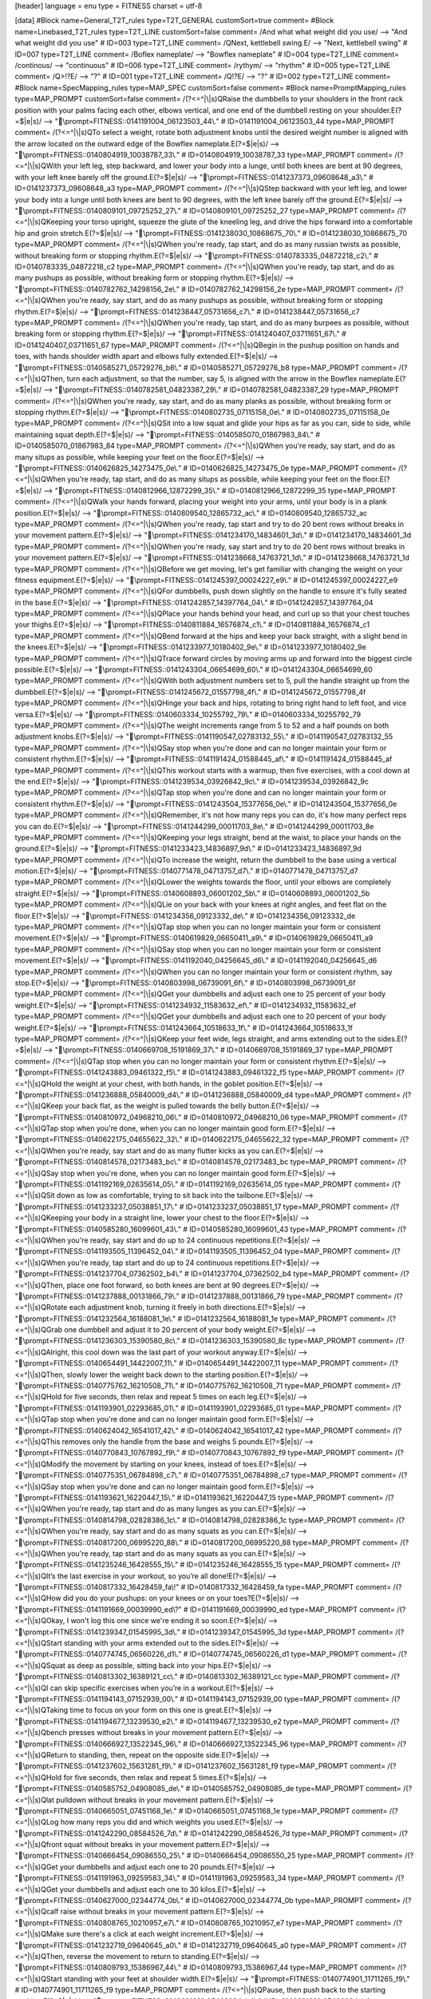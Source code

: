 [header]
language = enu
type = FITNESS
charset = utf-8

[data]
#Block name=General_T2T_rules type=T2T_GENERAL customSort=true comment=
#Block name=Linebased_T2T_rules type=T2T_LINE customSort=false comment=
/And what what weight did you use/   -->   "And what weight did you use"  # ID=003 type=T2T_LINE comment=
/\QNext, kettlebell swing.\E/   -->   "Next, kettlebell swing"  # ID=007 type=T2T_LINE comment=
/Boflex nameplate/   -->   "Bowflex nameplate"  # ID=004 type=T2T_LINE comment=
/continous/   -->   "continuous"  # ID=006 type=T2T_LINE comment=
/rythym/   -->   "rhythm"  # ID=005 type=T2T_LINE comment=
/\Q>!?\E/   -->   "?"  # ID=001 type=T2T_LINE comment=
/\Q!?\E/   -->   "?"  # ID=002 type=T2T_LINE comment=
#Block name=SpecMapping_rules type=MAP_SPEC customSort=false comment=
#Block name=PromptMapping_rules type=MAP_PROMPT customSort=false comment=
/(?<=^|\\|\s)\QRaise the dumbbells to your shoulders in the front rack position with your palms facing each other, elbows vertical, and one end of the dumbbell resting on your shoulder.\E(?=$|\e|\s)/   -->   "\\prompt=FITNESS::0141191004_06123503_44\\."  # ID=0141191004_06123503_44 type=MAP_PROMPT comment=
/(?<=^|\\|\s)\QTo select a weight, rotate both adjustment knobs until the desired weight number is aligned with the arrow located on the outward edge of the Bowflex nameplate.\E(?=$|\e|\s)/   -->   "\\prompt=FITNESS::0140804919_10038787_33\\."  # ID=0140804919_10038787_33 type=MAP_PROMPT comment=
/(?<=^|\\|\s)\QWith your left leg, step backward, and lower your body into a lunge, until both knees are bent at 90 degrees, with your left knee barely off the ground.\E(?=$|\e|\s)/   -->   "\\prompt=FITNESS::0141237373_09608648_a3\\."  # ID=0141237373_09608648_a3 type=MAP_PROMPT comment=
/(?<=^|\\|\s)\QStep backward with your left leg, and lower your body into a lunge until both knees are bent to 90 degrees, with the left knee barely off the ground.\E(?=$|\e|\s)/   -->   "\\prompt=FITNESS::0140809101_09725252_27\\."  # ID=0140809101_09725252_27 type=MAP_PROMPT comment=
/(?<=^|\\|\s)\QKeeping your torso upright, squeeze the glute of the kneeling leg, and drive the hips forward into a comfortable hip and groin stretch.\E(?=$|\e|\s)/   -->   "\\prompt=FITNESS::0141238030_10868675_70\\."  # ID=0141238030_10868675_70 type=MAP_PROMPT comment=
/(?<=^|\\|\s)\QWhen you're ready, tap start, and do as many russian twists as possible, without breaking form or stopping rhythm.\E(?=$|\e|\s)/   -->   "\\prompt=FITNESS::0140783335_04872218_c2\\."  # ID=0140783335_04872218_c2 type=MAP_PROMPT comment=
/(?<=^|\\|\s)\QWhen you're ready, tap start, and do as many pushups as possible, without breaking form or stopping rhythm.\E(?=$|\e|\s)/   -->   "\\prompt=FITNESS::0140782762_14298156_2e\\."  # ID=0140782762_14298156_2e type=MAP_PROMPT comment=
/(?<=^|\\|\s)\QWhen you're ready, say start, and do as many pushups as possible, without breaking form or stopping rhythm.\E(?=$|\e|\s)/   -->   "\\prompt=FITNESS::0141238447_05731656_c7\\."  # ID=0141238447_05731656_c7 type=MAP_PROMPT comment=
/(?<=^|\\|\s)\QWhen you're ready, tap start, and do as many burpees as possible, without breaking form or stopping rhythm.\E(?=$|\e|\s)/   -->   "\\prompt=FITNESS::0141240407_03711651_67\\."  # ID=0141240407_03711651_67 type=MAP_PROMPT comment=
/(?<=^|\\|\s)\QBegin in the pushup position on hands and toes, with hands shoulder width apart and elbows fully extended.\E(?=$|\e|\s)/   -->   "\\prompt=FITNESS::0140585271_05729276_b8\\."  # ID=0140585271_05729276_b8 type=MAP_PROMPT comment=
/(?<=^|\\|\s)\QThen, turn each adjustment, so that the number, say 5, is aligned with the arrow in the Bowflex nameplate.\E(?=$|\e|\s)/   -->   "\\prompt=FITNESS::0140782581_04823387_29\\."  # ID=0140782581_04823387_29 type=MAP_PROMPT comment=
/(?<=^|\\|\s)\QWhen you're ready, say start, and do as many planks as possible, without breaking form or stopping rhythm.\E(?=$|\e|\s)/   -->   "\\prompt=FITNESS::0140802735_07115158_0e\\."  # ID=0140802735_07115158_0e type=MAP_PROMPT comment=
/(?<=^|\\|\s)\QSit into a low squat and glide your hips as far as you can, side to side, while maintaining squat depth.\E(?=$|\e|\s)/   -->   "\\prompt=FITNESS::0140585070_01867983_84\\."  # ID=0140585070_01867983_84 type=MAP_PROMPT comment=
/(?<=^|\\|\s)\QWhen you're ready, say start, and do as many situps as possible, while keeping your feet on the floor.\E(?=$|\e|\s)/   -->   "\\prompt=FITNESS::0140626825_14273475_0e\\."  # ID=0140626825_14273475_0e type=MAP_PROMPT comment=
/(?<=^|\\|\s)\QWhen you're ready, tap start, and do as many situps as possible, while keeping your feet on the floor.\E(?=$|\e|\s)/   -->   "\\prompt=FITNESS::0140812966_12872299_35\\."  # ID=0140812966_12872299_35 type=MAP_PROMPT comment=
/(?<=^|\\|\s)\QWalk your hands forward, placing your weight into your arms, until your body is in a plank position.\E(?=$|\e|\s)/   -->   "\\prompt=FITNESS::0140809540_12865732_ac\\."  # ID=0140809540_12865732_ac type=MAP_PROMPT comment=
/(?<=^|\\|\s)\QWhen you're ready, tap start and try to do 20 bent rows without breaks in your movement pattern.\E(?=$|\e|\s)/   -->   "\\prompt=FITNESS::0141234170_14834601_3d\\."  # ID=0141234170_14834601_3d type=MAP_PROMPT comment=
/(?<=^|\\|\s)\QWhen you're ready, say start and try to do 20 bent rows without breaks in your movement pattern.\E(?=$|\e|\s)/   -->   "\\prompt=FITNESS::0141238668_14763721_1d\\."  # ID=0141238668_14763721_1d type=MAP_PROMPT comment=
/(?<=^|\\|\s)\QBefore we get moving, let's get familiar with changing the weight on your fitness equipment.\E(?=$|\e|\s)/   -->   "\\prompt=FITNESS::0141245397_00024227_e9\\."  # ID=0141245397_00024227_e9 type=MAP_PROMPT comment=
/(?<=^|\\|\s)\QFor dumbbells, push down slightly on the handle to ensure it's fully seated in the base.\E(?=$|\e|\s)/   -->   "\\prompt=FITNESS::0141242857_14397764_04\\."  # ID=0141242857_14397764_04 type=MAP_PROMPT comment=
/(?<=^|\\|\s)\QPlace your hands behind your head, and curl up so that your chest touches your thighs.\E(?=$|\e|\s)/   -->   "\\prompt=FITNESS::0140811884_16576874_c1\\."  # ID=0140811884_16576874_c1 type=MAP_PROMPT comment=
/(?<=^|\\|\s)\QBend forward at the hips and keep your back straight, with a slight bend in the knees.\E(?=$|\e|\s)/   -->   "\\prompt=FITNESS::0141233977_10180402_9e\\."  # ID=0141233977_10180402_9e type=MAP_PROMPT comment=
/(?<=^|\\|\s)\QTrace forward circles by moving arms up and forward into the biggest circle possible.\E(?=$|\e|\s)/   -->   "\\prompt=FITNESS::0141243304_06654699_60\\."  # ID=0141243304_06654699_60 type=MAP_PROMPT comment=
/(?<=^|\\|\s)\QWith both adjustment numbers set to 5, pull the handle straight up from the dumbbell.\E(?=$|\e|\s)/   -->   "\\prompt=FITNESS::0141245672_01557798_4f\\."  # ID=0141245672_01557798_4f type=MAP_PROMPT comment=
/(?<=^|\\|\s)\QHinge your back and hips, rotating to bring right hand to left foot, and vice versa.\E(?=$|\e|\s)/   -->   "\\prompt=FITNESS::0140603334_10255792_79\\."  # ID=0140603334_10255792_79 type=MAP_PROMPT comment=
/(?<=^|\\|\s)\QThe weight increments range from 5 to 52 and a half pounds on both adjustment knobs.\E(?=$|\e|\s)/   -->   "\\prompt=FITNESS::0141190547_02783132_55\\."  # ID=0141190547_02783132_55 type=MAP_PROMPT comment=
/(?<=^|\\|\s)\QSay stop when you're done and can no longer maintain your form or consistent rhythm.\E(?=$|\e|\s)/   -->   "\\prompt=FITNESS::0141191424_01588445_af\\."  # ID=0141191424_01588445_af type=MAP_PROMPT comment=
/(?<=^|\\|\s)\QThis workout starts with a warmup, then five exercises, with a cool down at the end.\E(?=$|\e|\s)/   -->   "\\prompt=FITNESS::0141239534_03926842_9c\\."  # ID=0141239534_03926842_9c type=MAP_PROMPT comment=
/(?<=^|\\|\s)\QTap stop when you're done and can no longer maintain your form or consistent rhythm.\E(?=$|\e|\s)/   -->   "\\prompt=FITNESS::0141243504_15377656_0e\\."  # ID=0141243504_15377656_0e type=MAP_PROMPT comment=
/(?<=^|\\|\s)\QRemember, it's not how many reps you can do, it's how many perfect reps you can do.\E(?=$|\e|\s)/   -->   "\\prompt=FITNESS::0141244299_00011703_8e\\."  # ID=0141244299_00011703_8e type=MAP_PROMPT comment=
/(?<=^|\\|\s)\QKeeping your legs straight, bend at the waist, to place your hands on the ground.\E(?=$|\e|\s)/   -->   "\\prompt=FITNESS::0141233423_14836897_9d\\."  # ID=0141233423_14836897_9d type=MAP_PROMPT comment=
/(?<=^|\\|\s)\QTo increase the weight, return the dumbbell to the base using a vertical motion.\E(?=$|\e|\s)/   -->   "\\prompt=FITNESS::0140771478_04713757_d7\\."  # ID=0140771478_04713757_d7 type=MAP_PROMPT comment=
/(?<=^|\\|\s)\QLower the weights towards the floor, until your elbows are completely straight.\E(?=$|\e|\s)/   -->   "\\prompt=FITNESS::0140608893_06001202_5b\\."  # ID=0140608893_06001202_5b type=MAP_PROMPT comment=
/(?<=^|\\|\s)\QLie on your back with your knees at right angles, and feet flat on the floor.\E(?=$|\e|\s)/   -->   "\\prompt=FITNESS::0141234356_09123332_de\\."  # ID=0141234356_09123332_de type=MAP_PROMPT comment=
/(?<=^|\\|\s)\QTap stop when you can no longer maintain your form or consistent movement.\E(?=$|\e|\s)/   -->   "\\prompt=FITNESS::0140619829_06650411_a9\\."  # ID=0140619829_06650411_a9 type=MAP_PROMPT comment=
/(?<=^|\\|\s)\QSay stop when you can no longer maintain your form or consistent movement.\E(?=$|\e|\s)/   -->   "\\prompt=FITNESS::0141192040_04256645_d6\\."  # ID=0141192040_04256645_d6 type=MAP_PROMPT comment=
/(?<=^|\\|\s)\QWhen you can no longer maintain your form or consistent rhythm, say stop.\E(?=$|\e|\s)/   -->   "\\prompt=FITNESS::0140803998_06739091_6f\\."  # ID=0140803998_06739091_6f type=MAP_PROMPT comment=
/(?<=^|\\|\s)\QGet your dumbbells and adjust each one to 25 percent of your body weight.\E(?=$|\e|\s)/   -->   "\\prompt=FITNESS::0141234932_11583632_ef\\."  # ID=0141234932_11583632_ef type=MAP_PROMPT comment=
/(?<=^|\\|\s)\QGet your dumbbells and adjust each one to 20 percent of your body weight.\E(?=$|\e|\s)/   -->   "\\prompt=FITNESS::0141243664_10518633_1f\\."  # ID=0141243664_10518633_1f type=MAP_PROMPT comment=
/(?<=^|\\|\s)\QKeep your feet wide, legs straight, and arms extending out to the sides.\E(?=$|\e|\s)/   -->   "\\prompt=FITNESS::0140669708_15191869_37\\."  # ID=0140669708_15191869_37 type=MAP_PROMPT comment=
/(?<=^|\\|\s)\QTap stop when you can no longer maintain your form or consistent rhythm.\E(?=$|\e|\s)/   -->   "\\prompt=FITNESS::0141243883_09461322_f5\\."  # ID=0141243883_09461322_f5 type=MAP_PROMPT comment=
/(?<=^|\\|\s)\QHold the weight at your chest, with both hands, in the goblet position.\E(?=$|\e|\s)/   -->   "\\prompt=FITNESS::0141236888_05840009_d4\\."  # ID=0141236888_05840009_d4 type=MAP_PROMPT comment=
/(?<=^|\\|\s)\QKeep your back flat, as the weight is pulled towards the belly button.\E(?=$|\e|\s)/   -->   "\\prompt=FITNESS::0140810972_04968210_06\\."  # ID=0140810972_04968210_06 type=MAP_PROMPT comment=
/(?<=^|\\|\s)\QTap stop when you're done, when you can no longer maintain good form.\E(?=$|\e|\s)/   -->   "\\prompt=FITNESS::0140622175_04655622_32\\."  # ID=0140622175_04655622_32 type=MAP_PROMPT comment=
/(?<=^|\\|\s)\QWhen you're ready, say start and do as many flutter kicks as you can.\E(?=$|\e|\s)/   -->   "\\prompt=FITNESS::0140814578_02173483_bc\\."  # ID=0140814578_02173483_bc type=MAP_PROMPT comment=
/(?<=^|\\|\s)\QSay stop when you're done, when you can no longer maintain good form.\E(?=$|\e|\s)/   -->   "\\prompt=FITNESS::0141192169_02635614_05\\."  # ID=0141192169_02635614_05 type=MAP_PROMPT comment=
/(?<=^|\\|\s)\QSit down as low as comfortable, trying to sit back into the tailbone.\E(?=$|\e|\s)/   -->   "\\prompt=FITNESS::0141233237_05038851_17\\."  # ID=0141233237_05038851_17 type=MAP_PROMPT comment=
/(?<=^|\\|\s)\QKeeping your body in a straight line, lower your chest to the floor.\E(?=$|\e|\s)/   -->   "\\prompt=FITNESS::0140585280_16099601_43\\."  # ID=0140585280_16099601_43 type=MAP_PROMPT comment=
/(?<=^|\\|\s)\QWhen you're ready, say start and do up to 24 continuous repetitions.\E(?=$|\e|\s)/   -->   "\\prompt=FITNESS::0141193505_11396452_04\\."  # ID=0141193505_11396452_04 type=MAP_PROMPT comment=
/(?<=^|\\|\s)\QWhen you're ready, tap start and do up to 24 continuous repetitions.\E(?=$|\e|\s)/   -->   "\\prompt=FITNESS::0141237704_07362502_b4\\."  # ID=0141237704_07362502_b4 type=MAP_PROMPT comment=
/(?<=^|\\|\s)\QThen, place one foot forward, so both knees are bent at 90 degrees.\E(?=$|\e|\s)/   -->   "\\prompt=FITNESS::0141237888_00131866_79\\."  # ID=0141237888_00131866_79 type=MAP_PROMPT comment=
/(?<=^|\\|\s)\QRotate each adjustment knob, turning it freely in both directions.\E(?=$|\e|\s)/   -->   "\\prompt=FITNESS::0141232564_16188081_1e\\."  # ID=0141232564_16188081_1e type=MAP_PROMPT comment=
/(?<=^|\\|\s)\QGrab one dumbbell and adjust it to 20 percent of your body weight.\E(?=$|\e|\s)/   -->   "\\prompt=FITNESS::0141236303_15390580_8c\\."  # ID=0141236303_15390580_8c type=MAP_PROMPT comment=
/(?<=^|\\|\s)\QAlright, this cool down was the last part of your workout anyway.\E(?=$|\e|\s)/   -->   "\\prompt=FITNESS::0140654491_14422007_11\\."  # ID=0140654491_14422007_11 type=MAP_PROMPT comment=
/(?<=^|\\|\s)\QThen, slowly lower the weight back down to the starting position.\E(?=$|\e|\s)/   -->   "\\prompt=FITNESS::0140775762_16210508_71\\."  # ID=0140775762_16210508_71 type=MAP_PROMPT comment=
/(?<=^|\\|\s)\QHold for five seconds, then relax and repeat 5 times on each leg.\E(?=$|\e|\s)/   -->   "\\prompt=FITNESS::0141193901_02293685_01\\."  # ID=0141193901_02293685_01 type=MAP_PROMPT comment=
/(?<=^|\\|\s)\QTap stop when you're done and can no longer maintain good form.\E(?=$|\e|\s)/   -->   "\\prompt=FITNESS::0140624042_16541017_42\\."  # ID=0140624042_16541017_42 type=MAP_PROMPT comment=
/(?<=^|\\|\s)\QThis removes only the handle from the base and weighs 5 pounds.\E(?=$|\e|\s)/   -->   "\\prompt=FITNESS::0140770843_10767892_f9\\."  # ID=0140770843_10767892_f9 type=MAP_PROMPT comment=
/(?<=^|\\|\s)\QModify the movement by starting on your knees, instead of toes.\E(?=$|\e|\s)/   -->   "\\prompt=FITNESS::0140775351_06784898_c7\\."  # ID=0140775351_06784898_c7 type=MAP_PROMPT comment=
/(?<=^|\\|\s)\QSay stop when you're done and can no longer maintain good form.\E(?=$|\e|\s)/   -->   "\\prompt=FITNESS::0141193621_16220447_15\\."  # ID=0141193621_16220447_15 type=MAP_PROMPT comment=
/(?<=^|\\|\s)\QWhen you're ready, tap start and do as many lunges as you can.\E(?=$|\e|\s)/   -->   "\\prompt=FITNESS::0140814798_02828386_1c\\."  # ID=0140814798_02828386_1c type=MAP_PROMPT comment=
/(?<=^|\\|\s)\QWhen you're ready, say start and do as many squats as you can.\E(?=$|\e|\s)/   -->   "\\prompt=FITNESS::0140817200_06995220_88\\."  # ID=0140817200_06995220_88 type=MAP_PROMPT comment=
/(?<=^|\\|\s)\QWhen you're ready, tap start and do as many squats as you can.\E(?=$|\e|\s)/   -->   "\\prompt=FITNESS::0141235246_16428555_15\\."  # ID=0141235246_16428555_15 type=MAP_PROMPT comment=
/(?<=^|\\|\s)\QIt’s the last exercise in your workout, so you’re all done!\E(?=$|\e|\s)/   -->   "\\prompt=FITNESS::0140817332_16428459_fa\\!"  # ID=0140817332_16428459_fa type=MAP_PROMPT comment=
/(?<=^|\\|\s)\QHow did you do your pushups: on your knees or on your toes?\E(?=$|\e|\s)/   -->   "\\prompt=FITNESS::0141191669_00039990_ed\\?"  # ID=0141191669_00039990_ed type=MAP_PROMPT comment=
/(?<=^|\\|\s)\QOkay, I won't log this one since we're ending it so soon.\E(?=$|\e|\s)/   -->   "\\prompt=FITNESS::0141239347_01545995_3d\\."  # ID=0141239347_01545995_3d type=MAP_PROMPT comment=
/(?<=^|\\|\s)\QStart standing with your arms extended out to the sides.\E(?=$|\e|\s)/   -->   "\\prompt=FITNESS::0140774745_06560226_d1\\."  # ID=0140774745_06560226_d1 type=MAP_PROMPT comment=
/(?<=^|\\|\s)\QSquat as deep as possible, sitting back into your hips.\E(?=$|\e|\s)/   -->   "\\prompt=FITNESS::0140813302_16389121_cc\\."  # ID=0140813302_16389121_cc type=MAP_PROMPT comment=
/(?<=^|\\|\s)\QI can skip specific exercises when you’re in a workout.\E(?=$|\e|\s)/   -->   "\\prompt=FITNESS::0141194143_07152939_00\\."  # ID=0141194143_07152939_00 type=MAP_PROMPT comment=
/(?<=^|\\|\s)\QTaking time to focus on your form on this one is great.\E(?=$|\e|\s)/   -->   "\\prompt=FITNESS::0141194677_13239530_e2\\."  # ID=0141194677_13239530_e2 type=MAP_PROMPT comment=
/(?<=^|\\|\s)\Qbench presses without breaks in your movement pattern.\E(?=$|\e|\s)/   -->   "\\prompt=FITNESS::0140666927_13522345_96\\."  # ID=0140666927_13522345_96 type=MAP_PROMPT comment=
/(?<=^|\\|\s)\QReturn to standing, then, repeat on the opposite side.\E(?=$|\e|\s)/   -->   "\\prompt=FITNESS::0141237602_15631281_f9\\."  # ID=0141237602_15631281_f9 type=MAP_PROMPT comment=
/(?<=^|\\|\s)\QHold for five seconds, then relax and repeat 5 times.\E(?=$|\e|\s)/   -->   "\\prompt=FITNESS::0140585752_04908085_de\\."  # ID=0140585752_04908085_de type=MAP_PROMPT comment=
/(?<=^|\\|\s)\Qlat pulldown without breaks in your movement pattern.\E(?=$|\e|\s)/   -->   "\\prompt=FITNESS::0140665051_07451168_1e\\."  # ID=0140665051_07451168_1e type=MAP_PROMPT comment=
/(?<=^|\\|\s)\QLog how many reps you did and which weights you used.\E(?=$|\e|\s)/   -->   "\\prompt=FITNESS::0141242290_08584526_7d\\."  # ID=0141242290_08584526_7d type=MAP_PROMPT comment=
/(?<=^|\\|\s)\Qfront squat without breaks in your movement pattern.\E(?=$|\e|\s)/   -->   "\\prompt=FITNESS::0140666454_09086550_25\\."  # ID=0140666454_09086550_25 type=MAP_PROMPT comment=
/(?<=^|\\|\s)\QGet your dumbbells and adjust each one to 20 pounds.\E(?=$|\e|\s)/   -->   "\\prompt=FITNESS::0141191963_09259583_34\\."  # ID=0141191963_09259583_34 type=MAP_PROMPT comment=
/(?<=^|\\|\s)\QGet your dumbbells and adjust each one to 30 kilos.\E(?=$|\e|\s)/   -->   "\\prompt=FITNESS::0140627000_02344774_0b\\."  # ID=0140627000_02344774_0b type=MAP_PROMPT comment=
/(?<=^|\\|\s)\Qcalf raise without breaks in your movement pattern.\E(?=$|\e|\s)/   -->   "\\prompt=FITNESS::0140808765_10210957_e7\\."  # ID=0140808765_10210957_e7 type=MAP_PROMPT comment=
/(?<=^|\\|\s)\QMake sure there's a click at each weight increment.\E(?=$|\e|\s)/   -->   "\\prompt=FITNESS::0141232719_09640645_a0\\."  # ID=0141232719_09640645_a0 type=MAP_PROMPT comment=
/(?<=^|\\|\s)\QThen, reverse the movement to return to standing.\E(?=$|\e|\s)/   -->   "\\prompt=FITNESS::0140809793_15386967_44\\."  # ID=0140809793_15386967_44 type=MAP_PROMPT comment=
/(?<=^|\\|\s)\QStart standing with your feet at shoulder width.\E(?=$|\e|\s)/   -->   "\\prompt=FITNESS::0140774901_11711265_f9\\."  # ID=0140774901_11711265_f9 type=MAP_PROMPT comment=
/(?<=^|\\|\s)\QPause, then push back to the starting position.\E(?=$|\e|\s)/   -->   "\\prompt=FITNESS::0140621681_05462094_b4\\."  # ID=0140621681_05462094_b4 type=MAP_PROMPT comment=
/(?<=^|\\|\s)\Qpushup without breaks in your movement pattern.\E(?=$|\e|\s)/   -->   "\\prompt=FITNESS::0140810710_03169658_09\\."  # ID=0140810710_03169658_09 type=MAP_PROMPT comment=
/(?<=^|\\|\s)\Qlunge without breaks in your movement pattern.\E(?=$|\e|\s)/   -->   "\\prompt=FITNESS::0140665886_08973968_bf\\."  # ID=0140665886_08973968_bf type=MAP_PROMPT comment=
/(?<=^|\\|\s)\QYou have two exercises and the cool down left.\E(?=$|\e|\s)/   -->   "\\prompt=FITNESS::0141195249_13522898_74\\."  # ID=0141195249_13522898_74 type=MAP_PROMPT comment=
/(?<=^|\\|\s)\QStart standing with feet shoulder width apart.\E(?=$|\e|\s)/   -->   "\\prompt=FITNESS::0141237113_06297127_d0\\."  # ID=0141237113_06297127_d0 type=MAP_PROMPT comment=
/(?<=^|\\|\s)\QAlright, do you want to pick another workout?\E(?=$|\e|\s)/   -->   "\\prompt=FITNESS::0141196145_09090330_3c\\?"  # ID=0141196145_09090330_3c type=MAP_PROMPT comment=
/(?<=^|\\|\s)\QNext, 10 shoulder circles in each direction.\E(?=$|\e|\s)/   -->   "\\prompt=FITNESS::0140774544_13832593_f0\\."  # ID=0140774544_13832593_f0 type=MAP_PROMPT comment=
/(?<=^|\\|\s)\QPlant your feet as far apart as comfortable.\E(?=$|\e|\s)/   -->   "\\prompt=FITNESS::0141243181_04656375_d8\\."  # ID=0141243181_04656375_d8 type=MAP_PROMPT comment=
/(?<=^|\\|\s)\QThis helps you locate the proper alignment.\E(?=$|\e|\s)/   -->   "\\prompt=FITNESS::0140597895_16760406_16\\."  # ID=0140597895_16760406_16 type=MAP_PROMPT comment=
/(?<=^|\\|\s)\QThe last exercise is the spread foot glide.\E(?=$|\e|\s)/   -->   "\\prompt=FITNESS::0140810105_03496125_18\\."  # ID=0140810105_03496125_18 type=MAP_PROMPT comment=
/(?<=^|\\|\s)\QThen rotate each adjustment knob clockwise.\E(?=$|\e|\s)/   -->   "\\prompt=FITNESS::0141233007_10701783_30\\."  # ID=0141233007_10701783_30 type=MAP_PROMPT comment=
/(?<=^|\\|\s)\QNext up is the alternating reverse lunges.\E(?=$|\e|\s)/   -->   "\\prompt=FITNESS::0140660318_15355372_89\\."  # ID=0140660318_15355372_89 type=MAP_PROMPT comment=
/(?<=^|\\|\s)\Qexercise is the alternating reverse lunge.\E(?=$|\e|\s)/   -->   "\\prompt=FITNESS::0140665418_15712493_24\\."  # ID=0140665418_15712493_24 type=MAP_PROMPT comment=
/(?<=^|\\|\s)\QWhen you're ready, say start and try to do\E(?=$|\e|\s)/   -->   "\\prompt=FITNESS::0140808110_01352321_df\\"  # ID=0140808110_01352321_df type=MAP_PROMPT comment=
/(?<=^|\\|\s)\QAnd it's just fine if you can only do one.\E(?=$|\e|\s)/   -->   "\\prompt=FITNESS::0141238864_14541144_34\\."  # ID=0141238864_14541144_34 type=MAP_PROMPT comment=
/(?<=^|\\|\s)\QAre you sure you want to end the workout?\E(?=$|\e|\s)/   -->   "\\prompt=FITNESS::0141196013_09995906_c1\\?"  # ID=0141196013_09995906_c1 type=MAP_PROMPT comment=
/(?<=^|\\|\s)\QThen push back up to the start position.\E(?=$|\e|\s)/   -->   "\\prompt=FITNESS::0140585289_05940909_7c\\."  # ID=0140585289_05940909_7c type=MAP_PROMPT comment=
/(?<=^|\\|\s)\QThe last exercise is the shoulder press.\E(?=$|\e|\s)/   -->   "\\prompt=FITNESS::0140586631_11759525_d8\\."  # ID=0140586631_11759525_d8 type=MAP_PROMPT comment=
/(?<=^|\\|\s)\QNow, you're ready to begin your workout.\E(?=$|\e|\s)/   -->   "\\prompt=FITNESS::0140606142_03632422_49\\."  # ID=0140606142_03632422_49 type=MAP_PROMPT comment=
/(?<=^|\\|\s)\QThe last exercise is the reverse lunge.\E(?=$|\e|\s)/   -->   "\\prompt=FITNESS::0140622406_13720605_e8\\."  # ID=0140622406_13720605_e8 type=MAP_PROMPT comment=
/(?<=^|\\|\s)\QThis workout starts with a warmup, then\E(?=$|\e|\s)/   -->   "\\prompt=FITNESS::0140669600_03022095_8a\\"  # ID=0140669600_03022095_8a type=MAP_PROMPT comment=
/(?<=^|\\|\s)\Qexercises, with a cool down at the end.\E(?=$|\e|\s)/   -->   "\\prompt=FITNESS::0140656930_08993995_9c_NA083\\."  # ID=0140656930_08993995_9c_NA083 type=MAP_PROMPT comment=
/(?<=^|\\|\s)\QThe last exercise is the russian twist.\E(?=$|\e|\s)/   -->   "\\prompt=FITNESS::0140781608_15897850_89\\."  # ID=0140781608_15897850_89 type=MAP_PROMPT comment=
/(?<=^|\\|\s)\QWay to work a little harder here today.\E(?=$|\e|\s)/   -->   "\\prompt=FITNESS::0141239009_07529178_40\\."  # ID=0141239009_07529178_40 type=MAP_PROMPT comment=
/(?<=^|\\|\s)\QHow much weight did you lift per side?\E(?=$|\e|\s)/   -->   "\\prompt=FITNESS::0140626584_03157649_d9\\?"  # ID=0140626584_03157649_d9 type=MAP_PROMPT comment=
/(?<=^|\\|\s)\QLet's start with kneeling hip flexors.\E(?=$|\e|\s)/   -->   "\\prompt=FITNESS::0140662453_14527363_f2\\."  # ID=0140662453_14527363_f2 type=MAP_PROMPT comment=
/(?<=^|\\|\s)\QThe last exercise is the lat pullover.\E(?=$|\e|\s)/   -->   "\\prompt=FITNESS::0140664559_16302914_02\\."  # ID=0140664559_16302914_02 type=MAP_PROMPT comment=
/(?<=^|\\|\s)\QGet your dumbbells and adjust each one\E(?=$|\e|\s)/   -->   "\\prompt=FITNESS::0140667976_01512788_a6\\"  # ID=0140667976_01512788_a6 type=MAP_PROMPT comment=
/(?<=^|\\|\s)\QWhen you're ready, say start and do up\E(?=$|\e|\s)/   -->   "\\prompt=FITNESS::0140801652_16626066_ec\\"  # ID=0140801652_16626066_ec type=MAP_PROMPT comment=
/(?<=^|\\|\s)\QWhen you're ready, tap start and do up\E(?=$|\e|\s)/   -->   "\\prompt=FITNESS::0140801944_02284630_be\\"  # ID=0140801944_02284630_be type=MAP_PROMPT comment=
/(?<=^|\\|\s)\QThen, repeat in the reverse direction.\E(?=$|\e|\s)/   -->   "\\prompt=FITNESS::0140809338_07052769_fb\\."  # ID=0140809338_07052769_fb type=MAP_PROMPT comment=
/(?<=^|\\|\s)\QDo you want me to log 20 or 25 pounds?\E(?=$|\e|\s)/   -->   "\\prompt=FITNESS::0141239423_09564343_9c\\?"  # ID=0141239423_09564343_9c type=MAP_PROMPT comment=
/(?<=^|\\|\s)\QAnd there's nothing wrong with 0 reps.\E(?=$|\e|\s)/   -->   "\\prompt=FITNESS::0141245068_10352974_0e\\."  # ID=0141245068_10352974_0e type=MAP_PROMPT comment=
/(?<=^|\\|\s)\QThe last exercise is the front squat.\E(?=$|\e|\s)/   -->   "\\prompt=FITNESS::0140781542_10656506_9e\\."  # ID=0140781542_10656506_9e type=MAP_PROMPT comment=
/(?<=^|\\|\s)\QThe last exercise is the reverse fly.\E(?=$|\e|\s)/   -->   "\\prompt=FITNESS::0140810268_10289730_3a\\."  # ID=0140810268_10289730_3a type=MAP_PROMPT comment=
/(?<=^|\\|\s)\QThe last exercise is a reverse lunge.\E(?=$|\e|\s)/   -->   "\\prompt=FITNESS::0140810812_04073466_a6\\."  # ID=0140810812_04073466_a6 type=MAP_PROMPT comment=
/(?<=^|\\|\s)\QNext time I’ll put down five million!\E(?=$|\e|\s)/   -->   "\\prompt=FITNESS::0141194500_05222372_0c\\!"  # ID=0141194500_05222372_0c type=MAP_PROMPT comment=
/(?<=^|\\|\s)\QPlace your feet shoulder width apart.\E(?=$|\e|\s)/   -->   "\\prompt=FITNESS::0141233212_01983996_49\\."  # ID=0141233212_01983996_49 type=MAP_PROMPT comment=
/(?<=^|\\|\s)\QThe last warmup move is 5 inchworms.\E(?=$|\e|\s)/   -->   "\\prompt=FITNESS::0140605046_02785373_40\\."  # ID=0140605046_02785373_40 type=MAP_PROMPT comment=
/(?<=^|\\|\s)\QHere are some designed just for you.\E(?=$|\e|\s)/   -->   "\\prompt=FITNESS::0140682442_02497457_0a\\."  # ID=0140682442_02497457_0a type=MAP_PROMPT comment=
/(?<=^|\\|\s)\QNow, 10 alternating reverse lunges.\E(?=$|\e|\s)/   -->   "\\prompt=FITNESS::0140585107_14125708_a4\\."  # ID=0140585107_14125708_a4 type=MAP_PROMPT comment=
/(?<=^|\\|\s)\QOkay, no weights on this one today.\E(?=$|\e|\s)/   -->   "\\prompt=FITNESS::0140649628_01906431_e4\\."  # ID=0140649628_01906431_e4 type=MAP_PROMPT comment=
/(?<=^|\\|\s)\QThe last exercise is reverse lunge.\E(?=$|\e|\s)/   -->   "\\prompt=FITNESS::0140664240_04527408_60\\."  # ID=0140664240_04527408_60 type=MAP_PROMPT comment=
/(?<=^|\\|\s)\QDo as many front squats as you can.\E(?=$|\e|\s)/   -->   "\\prompt=FITNESS::0140814510_01437248_00\\."  # ID=0140814510_01437248_00 type=MAP_PROMPT comment=
/(?<=^|\\|\s)\QOkay, the 20 pound weights, got it.\E(?=$|\e|\s)/   -->   "\\prompt=FITNESS::0141194875_07153138_47\\."  # ID=0141194875_07153138_47 type=MAP_PROMPT comment=
/(?<=^|\\|\s)\QSet your feet shoulder width apart.\E(?=$|\e|\s)/   -->   "\\prompt=FITNESS::0141233893_03456834_aa\\."  # ID=0141233893_03456834_aa type=MAP_PROMPT comment=
/(?<=^|\\|\s)\QWe'll start with shoulder presses.\E(?=$|\e|\s)/   -->   "\\prompt=FITNESS::0140586248_14022550_11\\."  # ID=0140586248_14022550_11 type=MAP_PROMPT comment=
/(?<=^|\\|\s)\QThen, repeat on the opposite side.\E(?=$|\e|\s)/   -->   "\\prompt=FITNESS::0140774405_05856075_e8\\."  # ID=0140774405_05856075_e8 type=MAP_PROMPT comment=
/(?<=^|\\|\s)\Qexercise is the kettlebell swings.\E(?=$|\e|\s)/   -->   "\\prompt=FITNESS::0140813697_09329270_13\\."  # ID=0140813697_09329270_13 type=MAP_PROMPT comment=
/(?<=^|\\|\s)\QOkay, no weight on this one today.\E(?=$|\e|\s)/   -->   "\\prompt=FITNESS::0141194277_12780927_ec\\."  # ID=0141194277_12780927_ec type=MAP_PROMPT comment=
/(?<=^|\\|\s)\QOkay, the 20 pound weight, got it.\E(?=$|\e|\s)/   -->   "\\prompt=FITNESS::0141239260_06724993_bc\\."  # ID=0141239260_06724993_bc type=MAP_PROMPT comment=
/(?<=^|\\|\s)\QStart with 10 spread foot glides.\E(?=$|\e|\s)/   -->   "\\prompt=FITNESS::0140624121_00308959_91\\."  # ID=0140624121_00308959_91 type=MAP_PROMPT comment=
/(?<=^|\\|\s)\Qlat pullovers  in each direction.\E(?=$|\e|\s)/   -->   "\\prompt=FITNESS::0140659549_00087164_d5\\."  # ID=0140659549_00087164_d5 type=MAP_PROMPT comment=
/(?<=^|\\|\s)\Qexercise is the tricep extension.\E(?=$|\e|\s)/   -->   "\\prompt=FITNESS::0140664517_08201320_86\\."  # ID=0140664517_08201320_86 type=MAP_PROMPT comment=
/(?<=^|\\|\s)\Qexercises and the cool down left.\E(?=$|\e|\s)/   -->   "\\prompt=FITNESS::0140782221_06176549_04\\."  # ID=0140782221_06176549_04 type=MAP_PROMPT comment=
/(?<=^|\\|\s)\QDid you use the 20 pound weights?\E(?=$|\e|\s)/   -->   "\\prompt=FITNESS::0141194990_01890697_ac\\?"  # ID=0141194990_01890697_ac type=MAP_PROMPT comment=
/(?<=^|\\|\s)\QNext up is the shoulder circles.\E(?=$|\e|\s)/   -->   "\\prompt=FITNESS::0140586605_11998636_e8\\."  # ID=0140586605_11998636_e8 type=MAP_PROMPT comment=
/(?<=^|\\|\s)\QDid you use the 20 pound weight?\E(?=$|\e|\s)/   -->   "\\prompt=FITNESS::0140653064_06634568_89\\?"  # ID=0140653064_06634568_89 type=MAP_PROMPT comment=
/(?<=^|\\|\s)\QEnter the weights that you used.\E(?=$|\e|\s)/   -->   "\\prompt=FITNESS::0140805906_00659851_14\\."  # ID=0140805906_00659851_14 type=MAP_PROMPT comment=
/(?<=^|\\|\s)\QThe third exercise is the situp.\E(?=$|\e|\s)/   -->   "\\prompt=FITNESS::0141190908_13397105_e6\\."  # ID=0141190908_13397105_e6 type=MAP_PROMPT comment=
/(?<=^|\\|\s)\QAlright, let's log your workout.\E(?=$|\e|\s)/   -->   "\\prompt=FITNESS::0141242252_07640442_49\\."  # ID=0141242252_07640442_49 type=MAP_PROMPT comment=
/(?<=^|\\|\s)\QGrab one dumbbell and adjust it\E(?=$|\e|\s)/   -->   "\\prompt=FITNESS::0140587105_02425953_42\\"  # ID=0140587105_02425953_42 type=MAP_PROMPT comment=
/(?<=^|\\|\s)\QHow many reps did you complete?\E(?=$|\e|\s)/   -->   "\\prompt=FITNESS::0140626722_04665358_5d\\?"  # ID=0140626722_04665358_5d type=MAP_PROMPT comment=
/(?<=^|\\|\s)\QNext up is the shoulder circle.\E(?=$|\e|\s)/   -->   "\\prompt=FITNESS::0140781749_11039017_40\\."  # ID=0140781749_11039017_40 type=MAP_PROMPT comment=
/(?<=^|\\|\s)\QYou're using kilograms, got it!\E(?=$|\e|\s)/   -->   "\\prompt=FITNESS::0140806896_09153825_0f\\!"  # ID=0140806896_09153825_0f type=MAP_PROMPT comment=
/(?<=^|\\|\s)\QDo as many push ups as you can.\E(?=$|\e|\s)/   -->   "\\prompt=FITNESS::0140817564_16061767_a3\\."  # ID=0140817564_16061767_a3 type=MAP_PROMPT comment=
/(?<=^|\\|\s)\QThat is one repetition, or rep.\E(?=$|\e|\s)/   -->   "\\prompt=FITNESS::0141243451_02893024_0a\\."  # ID=0141243451_02893024_0a type=MAP_PROMPT comment=
/(?<=^|\\|\s)\Qexercise is the curtsy lunges.\E(?=$|\e|\s)/   -->   "\\prompt=FITNESS::0140660480_16322472_5c\\."  # ID=0140660480_16322472_5c type=MAP_PROMPT comment=
/(?<=^|\\|\s)\QKeep a slow and steady rhythm.\E(?=$|\e|\s)/   -->   "\\prompt=FITNESS::0140679027_16659227_ba\\."  # ID=0140679027_16659227_ba type=MAP_PROMPT comment=
/(?<=^|\\|\s)\QNow, do 10 spread foot glides.\E(?=$|\e|\s)/   -->   "\\prompt=FITNESS::0141243020_03542445_c7\\."  # ID=0141243020_03542445_c7 type=MAP_PROMPT comment=
/(?<=^|\\|\s)\QStart in a kneeling position.\E(?=$|\e|\s)/   -->   "\\prompt=FITNESS::0140585724_14455258_95\\."  # ID=0140585724_14455258_95 type=MAP_PROMPT comment=
/(?<=^|\\|\s)\QWhen you're ready, say start.\E(?=$|\e|\s)/   -->   "\\prompt=FITNESS::0140585808_10327332_55\\."  # ID=0140585808_10327332_55 type=MAP_PROMPT comment=
/(?<=^|\\|\s)\QWhich one do you want to log?\E(?=$|\e|\s)/   -->   "\\prompt=FITNESS::0140653181_05542555_28\\?"  # ID=0140653181_05542555_28 type=MAP_PROMPT comment=
/(?<=^|\\|\s)\QOkay, let's log your workout.\E(?=$|\e|\s)/   -->   "\\prompt=FITNESS::0140653326_06029138_b3\\."  # ID=0140653326_06029138_b3 type=MAP_PROMPT comment=
/(?<=^|\\|\s)\Qtuck jumps in each direction.\E(?=$|\e|\s)/   -->   "\\prompt=FITNESS::0140663718_16766270_54\\."  # ID=0140663718_16766270_54 type=MAP_PROMPT comment=
/(?<=^|\\|\s)\QAnd what weights did you use?\E(?=$|\e|\s)/   -->   "\\prompt=FITNESS::0140805850_08046864_48\\?"  # ID=0140805850_08046864_48 type=MAP_PROMPT comment=
/(?<=^|\\|\s)\QDo as many squats as you can.\E(?=$|\e|\s)/   -->   "\\prompt=FITNESS::0140806170_04752346_7d\\."  # ID=0140806170_04752346_7d type=MAP_PROMPT comment=
/(?<=^|\\|\s)\QWhen you're ready, tap start.\E(?=$|\e|\s)/   -->   "\\prompt=FITNESS::0140815518_07426696_c1\\."  # ID=0140815518_07426696_c1 type=MAP_PROMPT comment=
/(?<=^|\\|\s)\QOkay, done with this workout?\E(?=$|\e|\s)/   -->   "\\prompt=FITNESS::0141196565_04642410_2e\\?"  # ID=0141196565_04642410_2e type=MAP_PROMPT comment=
/(?<=^|\\|\s)\QOnly one more exercise to go.\E(?=$|\e|\s)/   -->   "\\prompt=FITNESS::0141235367_13930217_dd\\."  # ID=0141235367_13930217_dd type=MAP_PROMPT comment=
/(?<=^|\\|\s)\QKeep your feet on the floor.\E(?=$|\e|\s)/   -->   "\\prompt=FITNESS::0140585863_07783619_30\\."  # ID=0140585863_07783619_30 type=MAP_PROMPT comment=
/(?<=^|\\|\s)\QNext up is the reverse flys.\E(?=$|\e|\s)/   -->   "\\prompt=FITNESS::0140661817_14820725_37\\."  # ID=0140661817_14820725_37 type=MAP_PROMPT comment=
/(?<=^|\\|\s)\QNext up, spread foot glides.\E(?=$|\e|\s)/   -->   "\\prompt=FITNESS::0140662310_07543509_1e\\."  # ID=0140662310_07543509_1e type=MAP_PROMPT comment=
/(?<=^|\\|\s)\Qexercise is the split squat.\E(?=$|\e|\s)/   -->   "\\prompt=FITNESS::0140667600_03384925_05\\."  # ID=0140667600_03384925_05 type=MAP_PROMPT comment=
/(?<=^|\\|\s)\QAnd what weight did you use?\E(?=$|\e|\s)/   -->   "\\prompt=FITNESS::0140673298_05386681_26\\?"  # ID=0140673298_05386681_26 type=MAP_PROMPT comment=
/(?<=^|\\|\s)\QHold a plank for 60 seconds.\E(?=$|\e|\s)/   -->   "\\prompt=FITNESS::0140768902_07008451_1c\\."  # ID=0140768902_07008451_1c type=MAP_PROMPT comment=
/(?<=^|\\|\s)\QNext up is the flutter kick.\E(?=$|\e|\s)/   -->   "\\prompt=FITNESS::0140781280_16046131_9a\\."  # ID=0140781280_16046131_9a type=MAP_PROMPT comment=
/(?<=^|\\|\s)\QWe'll start with hip raises.\E(?=$|\e|\s)/   -->   "\\prompt=FITNESS::0141198606_04485204_0d\\."  # ID=0141198606_04485204_0d type=MAP_PROMPT comment=
/(?<=^|\\|\s)\QNext up is the curtsy lunge.\E(?=$|\e|\s)/   -->   "\\prompt=FITNESS::0141240815_14641960_3b\\."  # ID=0141240815_14641960_3b type=MAP_PROMPT comment=
/(?<=^|\\|\s)\Qpercent of your body weight.\E(?=$|\e|\s)/   -->   "\\prompt=FITNESS::0141241282_01180142_c2\\."  # ID=0141241282_01180142_c2 type=MAP_PROMPT comment=
/(?<=^|\\|\s)\QReady to start your workout?\E(?=$|\e|\s)/   -->   "\\prompt=FITNESS::0141245278_10130572_0c\\?"  # ID=0141245278_10130572_0c type=MAP_PROMPT comment=
/(?<=^|\\|\s)\QYou're using kilos, got it!\E(?=$|\e|\s)/   -->   "\\prompt=FITNESS::0140586203_14899424_c2\\!"  # ID=0140586203_14899424_c2 type=MAP_PROMPT comment=
/(?<=^|\\|\s)\QNext up is the calf raises.\E(?=$|\e|\s)/   -->   "\\prompt=FITNESS::0140664001_09420565_97\\."  # ID=0140664001_09420565_97 type=MAP_PROMPT comment=
/(?<=^|\\|\s)\QDo as many reps as you can.\E(?=$|\e|\s)/   -->   "\\prompt=FITNESS::0140806106_14204541_39\\."  # ID=0140806106_14204541_39 type=MAP_PROMPT comment=
/(?<=^|\\|\s)\QWe'll start with inchworms.\E(?=$|\e|\s)/   -->   "\\prompt=FITNESS::0140806469_12901717_ec\\."  # ID=0140806469_12901717_ec type=MAP_PROMPT comment=
/(?<=^|\\|\s)\QLet's start with inchworms.\E(?=$|\e|\s)/   -->   "\\prompt=FITNESS::0141190478_10164231_2e\\."  # ID=0141190478_10164231_2e type=MAP_PROMPT comment=
/(?<=^|\\|\s)\QWe'll start with bent rows.\E(?=$|\e|\s)/   -->   "\\prompt=FITNESS::0141198909_09976568_91\\."  # ID=0141198909_09976568_91 type=MAP_PROMPT comment=
/(?<=^|\\|\s)\QNext up is the front squat.\E(?=$|\e|\s)/   -->   "\\prompt=FITNESS::0141234624_09232994_cd\\."  # ID=0141234624_09232994_cd type=MAP_PROMPT comment=
/(?<=^|\\|\s)\QAlright, wrap this one up?\E(?=$|\e|\s)/   -->   "\\prompt=FITNESS::0140655311_11770828_48\\?"  # ID=0140655311_11770828_48 type=MAP_PROMPT comment=
/(?<=^|\\|\s)\QWhich weights did you use?\E(?=$|\e|\s)/   -->   "\\prompt=FITNESS::0140768022_04702840_11\\?"  # ID=0140768022_04702840_11 type=MAP_PROMPT comment=
/(?<=^|\\|\s)\QNext, kneeling hip flexor.\E(?=$|\e|\s)/   -->   "\\prompt=FITNESS::0140778546_00331864_2e\\."  # ID=0140778546_00331864_2e type=MAP_PROMPT comment=
/(?<=^|\\|\s)\QOkay, let's get warmed up.\E(?=$|\e|\s)/   -->   "\\prompt=FITNESS::0140808856_10708413_06\\."  # ID=0140808856_10708413_06 type=MAP_PROMPT comment=
/(?<=^|\\|\s)\QUse this chart as a guide.\E(?=$|\e|\s)/   -->   "\\prompt=FITNESS::0140810904_07825398_14\\."  # ID=0140810904_07825398_14 type=MAP_PROMPT comment=
/(?<=^|\\|\s)\QLog your reps and weights.\E(?=$|\e|\s)/   -->   "\\prompt=FITNESS::0141190382_06351027_41\\."  # ID=0141190382_06351027_41 type=MAP_PROMPT comment=
/(?<=^|\\|\s)\QWe'll start with crunches.\E(?=$|\e|\s)/   -->   "\\prompt=FITNESS::0141240591_15448500_fe\\."  # ID=0141240591_15448500_fe type=MAP_PROMPT comment=
/(?<=^|\\|\s)\QNext up is the bicep curl.\E(?=$|\e|\s)/   -->   "\\prompt=FITNESS::0141240670_01119246_f0\\."  # ID=0141240670_01119246_f0 type=MAP_PROMPT comment=
/(?<=^|\\|\s)\QLog how many reps you did.\E(?=$|\e|\s)/   -->   "\\prompt=FITNESS::0141242449_00952333_65\\."  # ID=0141242449_00952333_65 type=MAP_PROMPT comment=
/(?<=^|\\|\s)\QNext up is the tuck jump.\E(?=$|\e|\s)/   -->   "\\prompt=FITNESS::0140667397_07540007_27\\."  # ID=0140667397_07540007_27 type=MAP_PROMPT comment=
/(?<=^|\\|\s)\QWhat weights did you use?\E(?=$|\e|\s)/   -->   "\\prompt=FITNESS::0140767793_05162671_7b\\?"  # ID=0140767793_05162671_7b type=MAP_PROMPT comment=
/(?<=^|\\|\s)\QWhich weight did you use?\E(?=$|\e|\s)/   -->   "\\prompt=FITNESS::0140768123_14434746_54\\?"  # ID=0140768123_14434746_54 type=MAP_PROMPT comment=
/(?<=^|\\|\s)\QGet your dumbbells ready.\E(?=$|\e|\s)/   -->   "\\prompt=FITNESS::0140768338_05079954_a3\\."  # ID=0140768338_05079954_a3 type=MAP_PROMPT comment=
/(?<=^|\\|\s)\QThen, return to standing.\E(?=$|\e|\s)/   -->   "\\prompt=FITNESS::0140772683_11898937_d0\\."  # ID=0140772683_11898937_d0 type=MAP_PROMPT comment=
/(?<=^|\\|\s)\QTwo more exercises to go.\E(?=$|\e|\s)/   -->   "\\prompt=FITNESS::0140778377_09209921_01\\."  # ID=0140778377_09209921_01 type=MAP_PROMPT comment=
/(?<=^|\\|\s)\Qexercise is the windmill.\E(?=$|\e|\s)/   -->   "\\prompt=FITNESS::0140781370_05010820_3b\\."  # ID=0140781370_05010820_3b type=MAP_PROMPT comment=
/(?<=^|\\|\s)\QWe'll start with pushups.\E(?=$|\e|\s)/   -->   "\\prompt=FITNESS::0141233579_00616017_4e\\."  # ID=0141233579_00616017_4e type=MAP_PROMPT comment=
/(?<=^|\\|\s)\QHold them at arms length.\E(?=$|\e|\s)/   -->   "\\prompt=FITNESS::0141233841_06686257_77\\."  # ID=0141233841_06686257_77 type=MAP_PROMPT comment=
/(?<=^|\\|\s)\QHow many reps did you do?\E(?=$|\e|\s)/   -->   "\\prompt=FITNESS::0141242609_03078887_d1\\?"  # ID=0141242609_03078887_d1 type=MAP_PROMPT comment=
/(?<=^|\\|\s)\QDo 10 spread foot glides.\E(?=$|\e|\s)/   -->   "\\prompt=FITNESS::0141242780_05537118_2b\\."  # ID=0141242780_05537118_2b type=MAP_PROMPT comment=
/(?<=^|\\|\s)\QOkay, skipping this one.\E(?=$|\e|\s)/   -->   "\\prompt=FITNESS::0140585962_15926728_45\\."  # ID=0140585962_15926728_45 type=MAP_PROMPT comment=
/(?<=^|\\|\s)\QNext up is the box jump.\E(?=$|\e|\s)/   -->   "\\prompt=FITNESS::0140586772_12748057_3e\\."  # ID=0140586772_12748057_3e type=MAP_PROMPT comment=
/(?<=^|\\|\s)\QWhat weight did you use?\E(?=$|\e|\s)/   -->   "\\prompt=FITNESS::0140802585_10220642_98\\?"  # ID=0140802585_10220642_98 type=MAP_PROMPT comment=
/(?<=^|\\|\s)\QOkay, time to cool down.\E(?=$|\e|\s)/   -->   "\\prompt=FITNESS::0140815417_00845475_f9\\."  # ID=0140815417_00845475_f9 type=MAP_PROMPT comment=
/(?<=^|\\|\s)\QNext up is the bent row.\E(?=$|\e|\s)/   -->   "\\prompt=FITNESS::0141245946_08536222_19\\."  # ID=0141245946_08536222_19 type=MAP_PROMPT comment=
/(?<=^|\\|\s)\QGet your weights ready.\E(?=$|\e|\s)/   -->   "\\prompt=FITNESS::0140584746_11202880_fb\\."  # ID=0140584746_11202880_fb type=MAP_PROMPT comment=
/(?<=^|\\|\s)\Qpounds weights, got it.\E(?=$|\e|\s)/   -->   "\\prompt=FITNESS::0140586997_14601553_08\\."  # ID=0140586997_14601553_08 type=MAP_PROMPT comment=
/(?<=^|\\|\s)\QNext, mountain climber.\E(?=$|\e|\s)/   -->   "\\prompt=FITNESS::0140667195_05771510_ac\\."  # ID=0140667195_05771510_ac type=MAP_PROMPT comment=
/(?<=^|\\|\s)\Qcontinuous repetitions.\E(?=$|\e|\s)/   -->   "\\prompt=FITNESS::0140673445_06175803_f1\\."  # ID=0140673445_06175803_f1 type=MAP_PROMPT comment=
/(?<=^|\\|\s)\QNext time I’ll put down\E(?=$|\e|\s)/   -->   "\\prompt=FITNESS::0140802460_02704310_57\\"  # ID=0140802460_02704310_57 type=MAP_PROMPT comment=
/(?<=^|\\|\s)\QThe last warmup move is\E(?=$|\e|\s)/   -->   "\\prompt=FITNESS::0140813604_04728879_f2\\"  # ID=0140813604_04728879_f2 type=MAP_PROMPT comment=
/(?<=^|\\|\s)\QNext up is the burpee.\E(?=$|\e|\s)/   -->   "\\prompt=FITNESS::0140586720_02450149_9d\\."  # ID=0140586720_02450149_9d type=MAP_PROMPT comment=
/(?<=^|\\|\s)\QNext up is the crunch.\E(?=$|\e|\s)/   -->   "\\prompt=FITNESS::0140586877_12731646_83\\."  # ID=0140586877_12731646_83 type=MAP_PROMPT comment=
/(?<=^|\\|\s)\QGet ready to work out.\E(?=$|\e|\s)/   -->   "\\prompt=FITNESS::0140596473_12130265_64\\."  # ID=0140596473_12130265_64 type=MAP_PROMPT comment=
/(?<=^|\\|\s)\QAlright, let's log it.\E(?=$|\e|\s)/   -->   "\\prompt=FITNESS::0140779774_14858206_12\\."  # ID=0140779774_14858206_12 type=MAP_PROMPT comment=
/(?<=^|\\|\s)\QNext, kettlebell swing\E(?=$|\e|\s)/   -->   "\\prompt=FITNESS::0140801545_03451444_22\\"  # ID=0140801545_03451444_22 type=MAP_PROMPT comment=
/(?<=^|\\|\s)\Qexercise is the plank.\E(?=$|\e|\s)/   -->   "\\prompt=FITNESS::0140810203_16325549_3f\\."  # ID=0140810203_16325549_3f type=MAP_PROMPT comment=
/(?<=^|\\|\s)\QNext up is the situp.\E(?=$|\e|\s)/   -->   "\\prompt=FITNESS::0140586667_04940262_37\\."  # ID=0140586667_04940262_37 type=MAP_PROMPT comment=
/(?<=^|\\|\s)\QNext up is the squat.\E(?=$|\e|\s)/   -->   "\\prompt=FITNESS::0140666766_06129390_57\\."  # ID=0140666766_06129390_57 type=MAP_PROMPT comment=
/(?<=^|\\|\s)\Qthen relax and repeat\E(?=$|\e|\s)/   -->   "\\prompt=FITNESS::0140669261_14875764_3d\\"  # ID=0140669261_14875764_3d type=MAP_PROMPT comment=
/(?<=^|\\|\s)\Qmore exercises to go.\E(?=$|\e|\s)/   -->   "\\prompt=FITNESS::0140782033_03839086_4a\\."  # ID=0140782033_03839086_4a type=MAP_PROMPT comment=
/(?<=^|\\|\s)\QDo you want me to log\E(?=$|\e|\s)/   -->   "\\prompt=FITNESS::0140807151_06595221_57\\"  # ID=0140807151_06595221_57 type=MAP_PROMPT comment=
/(?<=^|\\|\s)\QStart with 10 squats.\E(?=$|\e|\s)/   -->   "\\prompt=FITNESS::0140808953_05221759_b7\\."  # ID=0140808953_05221759_b7 type=MAP_PROMPT comment=
/(?<=^|\\|\s)\Qkilos weight, got it.\E(?=$|\e|\s)/   -->   "\\prompt=FITNESS::0141241072_05086003_86\\."  # ID=0141241072_05086003_86 type=MAP_PROMPT comment=
/(?<=^|\\|\s)\QAlright, 10 pounds.\E(?=$|\e|\s)/   -->   "\\prompt=FITNESS::0140586054_06121229_0d\\."  # ID=0140586054_06121229_0d type=MAP_PROMPT comment=
/(?<=^|\\|\s)\QReturn to standing.\E(?=$|\e|\s)/   -->   "\\prompt=FITNESS::0140774048_03882814_f1\\."  # ID=0140774048_03882814_f1 type=MAP_PROMPT comment=
/(?<=^|\\|\s)\QOutstanding effort.\E(?=$|\e|\s)/   -->   "\\prompt=FITNESS::0140776532_13926696_b6\\."  # ID=0140776532_13926696_b6 type=MAP_PROMPT comment=
/(?<=^|\\|\s)\QNext, 10 windmills.\E(?=$|\e|\s)/   -->   "\\prompt=FITNESS::0141190816_05430559_e8\\."  # ID=0141190816_05430559_e8 type=MAP_PROMPT comment=
/(?<=^|\\|\s)\Q20 pounds, got it.\E(?=$|\e|\s)/   -->   "\\prompt=FITNESS::0140650643_02113132_26\\."  # ID=0140650643_02113132_26 type=MAP_PROMPT comment=
/(?<=^|\\|\s)\QNext up, push ups.\E(?=$|\e|\s)/   -->   "\\prompt=FITNESS::0140657505_16286667_29\\."  # ID=0140657505_16286667_29 type=MAP_PROMPT comment=
/(?<=^|\\|\s)\Qmountain climbers.\E(?=$|\e|\s)/   -->   "\\prompt=FITNESS::0140663472_04443044_75\\."  # ID=0140663472_04443044_75 type=MAP_PROMPT comment=
/(?<=^|\\|\s)\Qkilograms, got it.\E(?=$|\e|\s)/   -->   "\\prompt=FITNESS::0140681648_15196582_51\\."  # ID=0140681648_15196582_51 type=MAP_PROMPT comment=
/(?<=^|\\|\s)\Qkilograms weights?\E(?=$|\e|\s)/   -->   "\\prompt=FITNESS::0140781839_04234835_3e\\?"  # ID=0140781839_04234835_3e type=MAP_PROMPT comment=
/(?<=^|\\|\s)\Qtimes on each leg.\E(?=$|\e|\s)/   -->   "\\prompt=FITNESS::0140782110_01914673_df\\."  # ID=0140782110_01914673_df type=MAP_PROMPT comment=
/(?<=^|\\|\s)\QNow, 10 windmills.\E(?=$|\e|\s)/   -->   "\\prompt=FITNESS::0141191336_08173478_05\\."  # ID=0141191336_08173478_05 type=MAP_PROMPT comment=
/(?<=^|\\|\s)\Qtricep extensions.\E(?=$|\e|\s)/   -->   "\\prompt=FITNESS::0141198318_05059026_63\\."  # ID=0141198318_05059026_63 type=MAP_PROMPT comment=
/(?<=^|\\|\s)\Q1 million pounds?\E(?=$|\e|\s)/   -->   "\\prompt=FITNESS::0141194436_12136108_f6\\?"  # ID=0141194436_12136108_f6 type=MAP_PROMPT comment=
/(?<=^|\\|\s)\QHold a plank for\E(?=$|\e|\s)/   -->   "\\prompt=FITNESS::0140587071_11007351_20\\"  # ID=0140587071_11007351_20 type=MAP_PROMPT comment=
/(?<=^|\\|\s)\QLet's start with\E(?=$|\e|\s)/   -->   "\\prompt=FITNESS::0140657666_06099726_64\\"  # ID=0140657666_06099726_64 type=MAP_PROMPT comment=
/(?<=^|\\|\s)\QNext, hip raise.\E(?=$|\e|\s)/   -->   "\\prompt=FITNESS::0140665162_13933110_98\\."  # ID=0140665162_13933110_98 type=MAP_PROMPT comment=
/(?<=^|\\|\s)\QThat is one rep.\E(?=$|\e|\s)/   -->   "\\prompt=FITNESS::0141234544_01334196_ce\\."  # ID=0141234544_01334196_ce type=MAP_PROMPT comment=
/(?<=^|\\|\s)\QNext up, planks.\E(?=$|\e|\s)/   -->   "\\prompt=FITNESS::0141242741_04047039_f5\\."  # ID=0141242741_04047039_f5 type=MAP_PROMPT comment=
/(?<=^|\\|\s)\QNext, deadlift.\E(?=$|\e|\s)/   -->   "\\prompt=FITNESS::0140586658_14970257_e6\\."  # ID=0140586658_14970257_e6 type=MAP_PROMPT comment=
/(?<=^|\\|\s)\QNext, inchworm.\E(?=$|\e|\s)/   -->   "\\prompt=FITNESS::0140586764_00951170_58\\."  # ID=0140586764_00951170_58 type=MAP_PROMPT comment=
/(?<=^|\\|\s)\QThe goal is 25.\E(?=$|\e|\s)/   -->   "\\prompt=FITNESS::0141191250_09073800_23\\."  # ID=0141191250_09073800_23 type=MAP_PROMPT comment=
/(?<=^|\\|\s)\QTry me again….\E(?=$|\e|\s)/   -->   "\\prompt=FITNESS::0140586013_04283628_30\\."  # ID=0140586013_04283628_30 type=MAP_PROMPT comment=
/(?<=^|\\|\s)\Qpounds weight?\E(?=$|\e|\s)/   -->   "\\prompt=FITNESS::0140807402_08680654_84\\?"  # ID=0140807402_08680654_84 type=MAP_PROMPT comment=
/(?<=^|\\|\s)\Qlat pulldowns.\E(?=$|\e|\s)/   -->   "\\prompt=FITNESS::0141198427_08179514_b6\\."  # ID=0141198427_08179514_b6 type=MAP_PROMPT comment=
/(?<=^|\\|\s)\QThat is 1 rep.\E(?=$|\e|\s)/   -->   "\\prompt=FITNESS::0141243809_12026280_e9\\."  # ID=0141243809_12026280_e9 type=MAP_PROMPT comment=
/(?<=^|\\|\s)\Qfront squats.\E(?=$|\e|\s)/   -->   "\\prompt=FITNESS::0140781067_07602277_6c\\."  # ID=0140781067_07602277_6c type=MAP_PROMPT comment=
/(?<=^|\\|\s)\QGreat warmup!\E(?=$|\e|\s)/   -->   "\\prompt=FITNESS::0140809843_14731110_c5\\!"  # ID=0140809843_14731110_c5 type=MAP_PROMPT comment=
/(?<=^|\\|\s)\Qsplit squats.\E(?=$|\e|\s)/   -->   "\\prompt=FITNESS::0141230005_02303903_5d\\."  # ID=0141230005_02303903_5d type=MAP_PROMPT comment=
/(?<=^|\\|\s)\Qbicep curls.\E(?=$|\e|\s)/   -->   "\\prompt=FITNESS::0140586334_04433533_92\\."  # ID=0140586334_04433533_92 type=MAP_PROMPT comment=
/(?<=^|\\|\s)\Qbench press.\E(?=$|\e|\s)/   -->   "\\prompt=FITNESS::0140663300_00364292_02\\."  # ID=0140663300_00364292_02 type=MAP_PROMPT comment=
/(?<=^|\\|\s)\QThe goal is\E(?=$|\e|\s)/   -->   "\\prompt=FITNESS::0140669001_08137615_9d\\"  # ID=0140669001_08137615_9d type=MAP_PROMPT comment=
/(?<=^|\\|\s)\QDo 10 reps.\E(?=$|\e|\s)/   -->   "\\prompt=FITNESS::0140806027_06680624_e5\\."  # ID=0140806027_06680624_e5 type=MAP_PROMPT comment=
/(?<=^|\\|\s)\QDid you use\E(?=$|\e|\s)/   -->   "\\prompt=FITNESS::0140809991_06987843_13\\"  # ID=0140809991_06987843_13 type=MAP_PROMPT comment=
/(?<=^|\\|\s)\QGreat work!\E(?=$|\e|\s)/   -->   "\\prompt=FITNESS::0140810853_14008196_fe\\!"  # ID=0140810853_14008196_fe type=MAP_PROMPT comment=
/(?<=^|\\|\s)\Q30 pounds!\E(?=$|\e|\s)/   -->   "\\prompt=FITNESS::0140586030_09617952_f3\\!"  # ID=0140586030_09617952_f3 type=MAP_PROMPT comment=
/(?<=^|\\|\s)\Qinchworms.\E(?=$|\e|\s)/   -->   "\\prompt=FITNESS::0140586434_08323529_87\\."  # ID=0140586434_08323529_87 type=MAP_PROMPT comment=
/(?<=^|\\|\s)\Qdeadlifts.\E(?=$|\e|\s)/   -->   "\\prompt=FITNESS::0140657919_07883720_b4\\."  # ID=0140657919_07883720_b4 type=MAP_PROMPT comment=
/(?<=^|\\|\s)\Qbox jumps.\E(?=$|\e|\s)/   -->   "\\prompt=FITNESS::0140780821_00895585_0f\\."  # ID=0140780821_00895585_0f type=MAP_PROMPT comment=
/(?<=^|\\|\s)\Qkilograms?\E(?=$|\e|\s)/   -->   "\\prompt=FITNESS::0140783492_15279195_bf\\?"  # ID=0140783492_15279195_bf type=MAP_PROMPT comment=
/(?<=^|\\|\s)\QStart with\E(?=$|\e|\s)/   -->   "\\prompt=FITNESS::0141198816_00293579_67\\"  # ID=0141198816_00293579_67 type=MAP_PROMPT comment=
/(?<=^|\\|\s)\Qwindmills.\E(?=$|\e|\s)/   -->   "\\prompt=FITNESS::0141201248_06240856_1b\\."  # ID=0141201248_06240856_1b type=MAP_PROMPT comment=
/(?<=^|\\|\s)\QAlright,\E(?=$|\e|\s)/   -->   "\\prompt=FITNESS::0140586981_08823950_73\\,"  # ID=0140586981_08823950_73 type=MAP_PROMPT comment=
/(?<=^|\\|\s)\QYou have\E(?=$|\e|\s)/   -->   "\\prompt=FITNESS::SDIA3232_FULL_NA007\\"  # ID=SDIA3232_FULL_NA007 type=MAP_PROMPT comment=
/(?<=^|\\|\s)\QHold for\E(?=$|\e|\s)/   -->   "\\prompt=FITNESS::0140669261_13575184_c5\\"  # ID=0140669261_13575184_c5 type=MAP_PROMPT comment=
/(?<=^|\\|\s)\Q20 reps.\E(?=$|\e|\s)/   -->   "\\prompt=FITNESS::0140751882_07096228_47\\."  # ID=0140751882_07096228_47 type=MAP_PROMPT comment=
/(?<=^|\\|\s)\Qpushups.\E(?=$|\e|\s)/   -->   "\\prompt=FITNESS::0140780139_08042507_49\\."  # ID=0140780139_08042507_49 type=MAP_PROMPT comment=
/(?<=^|\\|\s)\Qsquats.\E(?=$|\e|\s)/   -->   "\\prompt=FITNESS::0140780948_16303443_00\\."  # ID=0140780948_16303443_00 type=MAP_PROMPT comment=
/(?<=^|\\|\s)\Qpounds.\E(?=$|\e|\s)/   -->   "\\prompt=FITNESS::0140807713_11049458_31\\."  # ID=0140807713_11049458_31 type=MAP_PROMPT comment=
/(?<=^|\\|\s)\QNow, do\E(?=$|\e|\s)/   -->   "\\prompt=FITNESS::0141196915_15074185_c7\\"  # ID=0141196915_15074185_c7 type=MAP_PROMPT comment=
/(?<=^|\\|\s)\Qsitups.\E(?=$|\e|\s)/   -->   "\\prompt=FITNESS::0141198005_13541328_27\\."  # ID=0141198005_13541328_27 type=MAP_PROMPT comment=
/(?<=^|\\|\s)\Qtimes.\E(?=$|\e|\s)/   -->   "\\prompt=FITNESS::0140587148_11866904_59\\."  # ID=0140587148_11866904_59 type=MAP_PROMPT comment=
/(?<=^|\\|\s)\Qkilos.\E(?=$|\e|\s)/   -->   "\\prompt=FITNESS::0140668035_08240384_c6\\."  # ID=0140668035_08240384_c6 type=MAP_PROMPT comment=
/(?<=^|\\|\s)\Qkilos!\E(?=$|\e|\s)/   -->   "\\prompt=FITNESS::0140668428_11371452_eb\\!"  # ID=0140668428_11371452_eb type=MAP_PROMPT comment=
/(?<=^|\\|\s)\Qkilos?\E(?=$|\e|\s)/   -->   "\\prompt=FITNESS::0140807198_14840921_b1\\?"  # ID=0140807198_14840921_b1 type=MAP_PROMPT comment=
/(?<=^|\\|\s)\QNice!\E(?=$|\e|\s)/   -->   "\\prompt=FITNESS::0140586038_08811254_42\\!"  # ID=0140586038_08811254_42 type=MAP_PROMPT comment=
/(?<=^|\\|\s)\QOkay,\E(?=$|\e|\s)/   -->   "\\prompt=FITNESS::0140586989_04273695_52\\,"  # ID=0140586989_04273695_52 type=MAP_PROMPT comment=
/(?<=^|\\|\s)\QNext,\E(?=$|\e|\s)/   -->   "\\prompt=FITNESS::0141198244_03105911_85\\,"  # ID=0141198244_03105911_85 type=MAP_PROMPT comment=
/(?<=^|\\|\s)\Qreps.\E(?=$|\e|\s)/   -->   "\\prompt=FITNESS::0141241146_11325273_71\\."  # ID=0141241146_11325273_71 type=MAP_PROMPT comment=
/(?<=^|\\|\s)\Qnice\E(?=$|\e|\s)/   -->   "\\prompt=FITNESS::0140801442_03681309_98\\"  # ID=0140801442_03681309_98 type=MAP_PROMPT comment=
/(?<=^|\\|\s)\QNow,\E(?=$|\e|\s)/   -->   "\\prompt=FITNESS::0140813793_15722371_d0\\,"  # ID=0140813793_15722371_d0 type=MAP_PROMPT comment=
/(?<=^|\\|\s)\QDo\E(?=$|\e|\s)/   -->   "\\prompt=FITNESS::0141240336_16404700_05\\"  # ID=0141240336_16404700_05 type=MAP_PROMPT comment=
